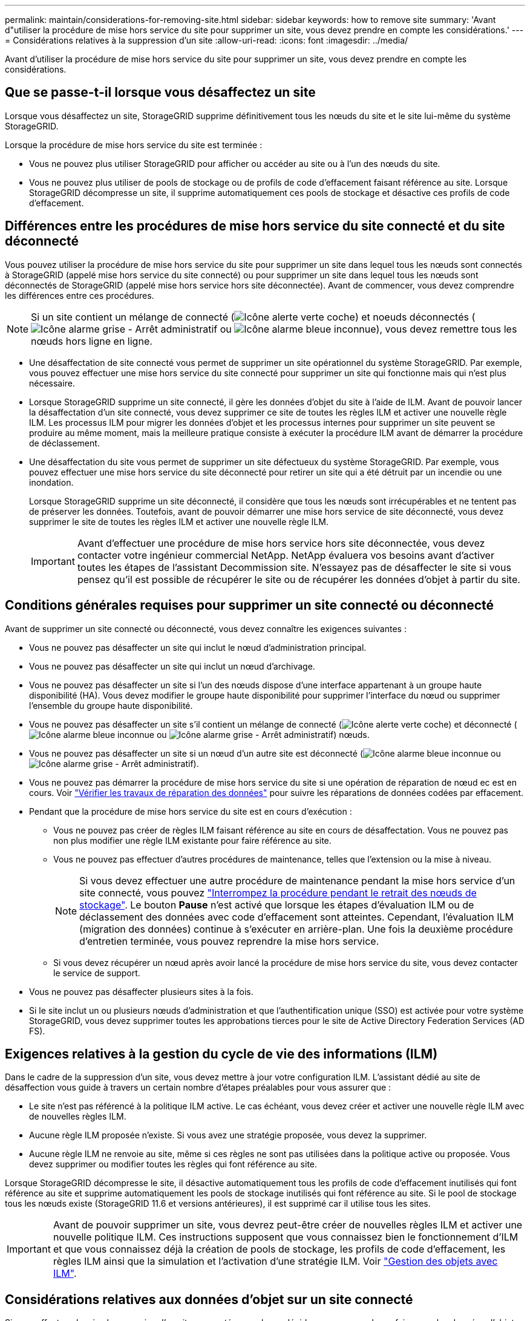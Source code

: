 ---
permalink: maintain/considerations-for-removing-site.html 
sidebar: sidebar 
keywords: how to remove site 
summary: 'Avant d"utiliser la procédure de mise hors service du site pour supprimer un site, vous devez prendre en compte les considérations.' 
---
= Considérations relatives à la suppression d'un site
:allow-uri-read: 
:icons: font
:imagesdir: ../media/


[role="lead"]
Avant d'utiliser la procédure de mise hors service du site pour supprimer un site, vous devez prendre en compte les considérations.



== Que se passe-t-il lorsque vous désaffectez un site

Lorsque vous désaffectez un site, StorageGRID supprime définitivement tous les nœuds du site et le site lui-même du système StorageGRID.

Lorsque la procédure de mise hors service du site est terminée :

* Vous ne pouvez plus utiliser StorageGRID pour afficher ou accéder au site ou à l'un des nœuds du site.
* Vous ne pouvez plus utiliser de pools de stockage ou de profils de code d'effacement faisant référence au site. Lorsque StorageGRID décompresse un site, il supprime automatiquement ces pools de stockage et désactive ces profils de code d'effacement.




== Différences entre les procédures de mise hors service du site connecté et du site déconnecté

Vous pouvez utiliser la procédure de mise hors service du site pour supprimer un site dans lequel tous les nœuds sont connectés à StorageGRID (appelé mise hors service du site connecté) ou pour supprimer un site dans lequel tous les nœuds sont déconnectés de StorageGRID (appelé mise hors service hors site déconnectée). Avant de commencer, vous devez comprendre les différences entre ces procédures.


NOTE: Si un site contient un mélange de connecté (image:../media/icon_alert_green_checkmark.png["Icône alerte verte coche"]) et noeuds déconnectés (image:../media/icon_alarm_gray_administratively_down.png["Icône alarme grise - Arrêt administratif"] ou image:../media/icon_alarm_blue_unknown.png["Icône alarme bleue inconnue"]), vous devez remettre tous les nœuds hors ligne en ligne.

* Une désaffectation de site connecté vous permet de supprimer un site opérationnel du système StorageGRID. Par exemple, vous pouvez effectuer une mise hors service du site connecté pour supprimer un site qui fonctionne mais qui n'est plus nécessaire.
* Lorsque StorageGRID supprime un site connecté, il gère les données d'objet du site à l'aide de ILM. Avant de pouvoir lancer la désaffectation d'un site connecté, vous devez supprimer ce site de toutes les règles ILM et activer une nouvelle règle ILM. Les processus ILM pour migrer les données d'objet et les processus internes pour supprimer un site peuvent se produire au même moment, mais la meilleure pratique consiste à exécuter la procédure ILM avant de démarrer la procédure de déclassement.
* Une désaffectation du site vous permet de supprimer un site défectueux du système StorageGRID. Par exemple, vous pouvez effectuer une mise hors service du site déconnecté pour retirer un site qui a été détruit par un incendie ou une inondation.
+
Lorsque StorageGRID supprime un site déconnecté, il considère que tous les nœuds sont irrécupérables et ne tentent pas de préserver les données. Toutefois, avant de pouvoir démarrer une mise hors service de site déconnecté, vous devez supprimer le site de toutes les règles ILM et activer une nouvelle règle ILM.

+

IMPORTANT: Avant d'effectuer une procédure de mise hors service hors site déconnectée, vous devez contacter votre ingénieur commercial NetApp. NetApp évaluera vos besoins avant d'activer toutes les étapes de l'assistant Decommission site. N'essayez pas de désaffecter le site si vous pensez qu'il est possible de récupérer le site ou de récupérer les données d'objet à partir du site.





== Conditions générales requises pour supprimer un site connecté ou déconnecté

Avant de supprimer un site connecté ou déconnecté, vous devez connaître les exigences suivantes :

* Vous ne pouvez pas désaffecter un site qui inclut le nœud d'administration principal.
* Vous ne pouvez pas désaffecter un site qui inclut un nœud d'archivage.
* Vous ne pouvez pas désaffecter un site si l'un des nœuds dispose d'une interface appartenant à un groupe haute disponibilité (HA). Vous devez modifier le groupe haute disponibilité pour supprimer l'interface du nœud ou supprimer l'ensemble du groupe haute disponibilité.
* Vous ne pouvez pas désaffecter un site s'il contient un mélange de connecté (image:../media/icon_alert_green_checkmark.png["Icône alerte verte coche"]) et déconnecté (image:../media/icon_alarm_blue_unknown.png["Icône alarme bleue inconnue"] ou image:../media/icon_alarm_gray_administratively_down.png["Icône alarme grise - Arrêt administratif"]) nœuds.
* Vous ne pouvez pas désaffecter un site si un nœud d'un autre site est déconnecté (image:../media/icon_alarm_blue_unknown.png["Icône alarme bleue inconnue"] ou image:../media/icon_alarm_gray_administratively_down.png["Icône alarme grise - Arrêt administratif"]).
* Vous ne pouvez pas démarrer la procédure de mise hors service du site si une opération de réparation de nœud ec est en cours. Voir link:checking-data-repair-jobs.html["Vérifier les travaux de réparation des données"] pour suivre les réparations de données codées par effacement.
* Pendant que la procédure de mise hors service du site est en cours d'exécution :
+
** Vous ne pouvez pas créer de règles ILM faisant référence au site en cours de désaffectation. Vous ne pouvez pas non plus modifier une règle ILM existante pour faire référence au site.
** Vous ne pouvez pas effectuer d'autres procédures de maintenance, telles que l'extension ou la mise à niveau.
+

NOTE: Si vous devez effectuer une autre procédure de maintenance pendant la mise hors service d'un site connecté, vous pouvez link:pausing-and-resuming-decommission-process-for-storage-nodes.html["Interrompez la procédure pendant le retrait des nœuds de stockage"]. Le bouton *Pause* n'est activé que lorsque les étapes d'évaluation ILM ou de déclassement des données avec code d'effacement sont atteintes. Cependant, l'évaluation ILM (migration des données) continue à s'exécuter en arrière-plan. Une fois la deuxième procédure d'entretien terminée, vous pouvez reprendre la mise hors service.

** Si vous devez récupérer un nœud après avoir lancé la procédure de mise hors service du site, vous devez contacter le service de support.


* Vous ne pouvez pas désaffecter plusieurs sites à la fois.
* Si le site inclut un ou plusieurs nœuds d'administration et que l'authentification unique (SSO) est activée pour votre système StorageGRID, vous devez supprimer toutes les approbations tierces pour le site de Active Directory Federation Services (AD FS).




== Exigences relatives à la gestion du cycle de vie des informations (ILM)

Dans le cadre de la suppression d'un site, vous devez mettre à jour votre configuration ILM. L'assistant dédié au site de désaffection vous guide à travers un certain nombre d'étapes préalables pour vous assurer que :

* Le site n'est pas référencé à la politique ILM active. Le cas échéant, vous devez créer et activer une nouvelle règle ILM avec de nouvelles règles ILM.
* Aucune règle ILM proposée n'existe. Si vous avez une stratégie proposée, vous devez la supprimer.
* Aucune règle ILM ne renvoie au site, même si ces règles ne sont pas utilisées dans la politique active ou proposée. Vous devez supprimer ou modifier toutes les règles qui font référence au site.


Lorsque StorageGRID décompresse le site, il désactive automatiquement tous les profils de code d'effacement inutilisés qui font référence au site et supprime automatiquement les pools de stockage inutilisés qui font référence au site. Si le pool de stockage tous les nœuds existe (StorageGRID 11.6 et versions antérieures), il est supprimé car il utilise tous les sites.


IMPORTANT: Avant de pouvoir supprimer un site, vous devrez peut-être créer de nouvelles règles ILM et activer une nouvelle politique ILM. Ces instructions supposent que vous connaissez bien le fonctionnement d'ILM et que vous connaissez déjà la création de pools de stockage, les profils de code d'effacement, les règles ILM ainsi que la simulation et l'activation d'une stratégie ILM. Voir link:../ilm/index.html["Gestion des objets avec ILM"].



== Considérations relatives aux données d'objet sur un site connecté

Si vous effectuez la mise hors service d'un site connecté, vous devez décider ce que vous devez faire avec les données d'objet existantes sur le site lorsque vous créez de nouvelles règles ILM et une nouvelle règle ILM. Vous pouvez effectuer l'une des opérations suivantes ou les deux :

* Déplacez les données d'objet du site sélectionné vers un ou plusieurs autres sites de votre grille.
+
*Exemple de déplacement de données* : supposons que vous souhaitiez désaffecter un site à Raleigh parce que vous avez ajouté un nouveau site à Sunnyvale. Dans cet exemple, vous voulez déplacer toutes les données d'objet de l'ancien site vers le nouveau site. Avant de mettre à jour vos règles ILM et notre politique ILM, vous devez étudier la capacité des deux sites. Vous devez vous assurer que la capacité du site de Sunnyvale est suffisante pour prendre en charge les données objet depuis le site Raleigh, et que la capacité nécessaire à sa croissance future restera celle de Sunnyvale.

+

NOTE: Pour assurer la disponibilité d'une capacité adéquate, vous devrez peut-être le faire link:../expand/index.html["développez votre grille"] En ajoutant des volumes de stockage ou des nœuds de stockage à un site existant ou en ajoutant un nouveau site avant d'effectuer cette procédure.

* Supprimer les copies d'objet du site sélectionné.
+
*Exemple de suppression de données* : supposons que vous utilisez actuellement une règle ILM de 3 copies pour répliquer des données d'objet sur trois sites. Avant de désaffecter un site, vous pouvez créer une règle ILM à 2 copies pour stocker les données sur seulement deux sites. Lorsque vous activez une nouvelle règle ILM utilisant la règle à 2 copies, StorageGRID supprime les copies du troisième site car elles ne satisfont plus aux exigences ILM. Cependant, les données d'objet seront toujours protégées et la capacité des deux sites restants restera identique.

+

IMPORTANT: Ne créez jamais de règle ILM à copie unique pour la suppression d'un site. La règle ILM de création d'une seule copie répliquée pendant toute période met les données à risque de perte permanente. Si une seule copie répliquée d'un objet existe, cet objet est perdu en cas de défaillance ou d'erreur importante d'un noeud de stockage. De plus, lors des procédures de maintenance telles que les mises à niveau, l'accès à l'objet est temporairement perdu.





== Exigences supplémentaires relatives à la mise hors service d'un site connecté

Avant que StorageGRID puisse supprimer un site connecté, vous devez vous assurer que :

* Tous les nœuds de votre système StorageGRID doivent avoir un état de connexion * connecté* (image:../media/icon_alert_green_checkmark.png["Icône alerte verte coche"]), cependant, les nœuds peuvent avoir des alertes actives.
+

NOTE: Vous pouvez exécuter les étapes 1-4 de l'assistant Decommission site si un ou plusieurs nœuds sont déconnectés. Toutefois, vous ne pouvez pas effectuer l'étape 5 de l'assistant, qui démarre le processus de mise hors service, sauf si tous les nœuds sont connectés.

* Si le site que vous souhaitez supprimer contient un nœud de passerelle ou un nœud d'administration utilisé pour l'équilibrage de charge, vous devrez peut-être le fairelink:../expand/index.html["développez votre grille"] pour ajouter un nouveau nœud équivalent sur un autre site. Assurez-vous que les clients peuvent vous connecter au nœud de remplacement avant de lancer la procédure de mise hors service du site.
* Si le site que vous prévoyez de supprimer contient un nœud de passerelle ou des nœuds d'administration qui se trouvent dans un groupe haute disponibilité, vous pouvez effectuer les étapes 1-4 de l'assistant dédié au site de mise hors service. Toutefois, vous ne pouvez pas effectuer l'étape 5 de l'assistant, qui démarre le processus de mise hors service, tant que vous n'avez pas supprimé ces nœuds de tous les groupes haute disponibilité. Si des clients existants se connectent à un groupe haute disponibilité incluant des nœuds du site, assurez-vous qu'ils peuvent continuer à se connecter à StorageGRID une fois le site supprimé.
* Si les clients se connectent directement aux nœuds de stockage du site que vous prévoyez de supprimer, assurez-vous qu'ils peuvent se connecter aux nœuds de stockage sur d'autres sites avant de lancer la procédure de mise hors service du site.
* Vous devez fournir un espace suffisant sur les sites restants pour prendre en charge les données d'objet qui seront déplacées en raison des modifications apportées à la politique ILM active. Dans certains cas, vous devrez peut-être le faire link:../expand/index.html["développez votre grille"] En ajoutant des nœuds de stockage, des volumes de stockage ou de nouveaux sites avant de pouvoir désaffecter un site connecté.
* Vous devez prévoir suffisamment de temps pour que la procédure de mise hors service soit terminée. Les processus ILM d'StorageGRID peuvent prendre plusieurs jours, semaines, voire plusieurs mois pour déplacer ou supprimer les données d'objet depuis le site avant la mise hors service du site.
+

IMPORTANT: Le déplacement ou la suppression de données d'objet depuis un site peut prendre plusieurs jours, semaines, voire mois, en fonction de la quantité de données sur le site, de la charge sur votre système, des latences réseau et de la nature des modifications ILM requises.

* Dans la mesure du possible, vous devez exécuter les étapes 1-4 de l'assistant Decommission site dès que possible. La procédure de mise hors service se termine plus rapidement et avec moins d'interruptions et d'impacts sur les performances si vous permettez le déplacement des données depuis le site avant de démarrer la procédure de mise hors service réelle (en sélectionnant *Démarrer la mise hors service* à l'étape 5 de l'assistant).




== Exigences supplémentaires relatives à la mise hors service d'un site déconnecté

Avant que StorageGRID puisse supprimer un site déconnecté, vous devez vérifier ce qui suit :

* Vous avez contacté votre ingénieur commercial NetApp. NetApp évaluera vos besoins avant d'activer toutes les étapes de l'assistant Decommission site.
+

IMPORTANT: N'essayez pas de désaffecter le site si vous pensez qu'il est possible de récupérer le site ou de récupérer des données objet à partir du site. Voirlink:how-site-recovery-is-performed-by-technical-support.html["Comment la reprise sur site est effectuée par le support technique"].

* Tous les nœuds du site doivent avoir un état de connexion de l'un des éléments suivants :
+
** *Inconnu* (image:../media/icon_alarm_blue_unknown.png["Icône alarme bleue inconnue"]) : Pour une raison inconnue, un nœud est déconnecté ou les services du nœud sont arrêtés de manière inattendue. Par exemple, un service du nœud peut être arrêté, ou le nœud a perdu sa connexion réseau en raison d'une panne de courant ou d'une panne imprévue.
** * Arrêt administratif* (image:../media/icon_alarm_gray_administratively_down.png["Icône alarme grise - Arrêt administratif"]) : Le nœud n'est pas connecté à la grille pour une raison attendue. Par exemple, le ou les services du nœud ont été normalement arrêtés.


* Tous les nœuds de tous les autres sites doivent avoir un état de connexion * connecté* (image:../media/icon_alert_green_checkmark.png["Icône alerte verte coche"]), cependant, ces autres nœuds peuvent avoir des alertes actives.
* Vous devez comprendre que vous ne pourrez plus utiliser StorageGRID pour consulter ou récupérer toutes les données d'objet qui ont été stockées sur le site. Lorsque StorageGRID exécute cette procédure, il ne tente pas de préserver les données du site déconnecté.
+

NOTE: Si vos règles et règles ILM ont été conçues pour protéger contre la perte d'un seul site, des copies de vos objets existent toujours sur les sites restants.

* Vous devez comprendre que si le site contenait la seule copie d'un objet, l'objet est perdu et ne peut pas être récupéré.




== Considérations relatives aux contrôles de cohérence lorsque vous supprimez un site

Le niveau de cohérence d'un compartiment S3 ou d'un conteneur Swift détermine si StorageGRID réplique entièrement les métadonnées d'objet vers tous les nœuds et sites avant de transmettre le bon déroulement de l'ingestion de l'objet à un client. Les contrôles de cohérence assurent un équilibre entre la disponibilité des objets et la cohérence de ces objets entre plusieurs nœuds de stockage et sites.

Lorsque StorageGRID supprime un site, il doit s'assurer qu'aucune donnée n'est écrite sur le site supprimé. Par conséquent, il remplace temporairement le niveau de cohérence pour chaque compartiment ou conteneur. Une fois le processus de mise hors service du site démarré, StorageGRID utilise temporairement une cohérence forte entre les sites pour empêcher l'écriture des métadonnées d'objet sur le site.

Par conséquent, sachez que toute opération d'écriture, de mise à jour et de suppression du client qui se produit lors de la désaffectation d'un site peut échouer si plusieurs nœuds ne sont plus disponibles sur les sites restants.
